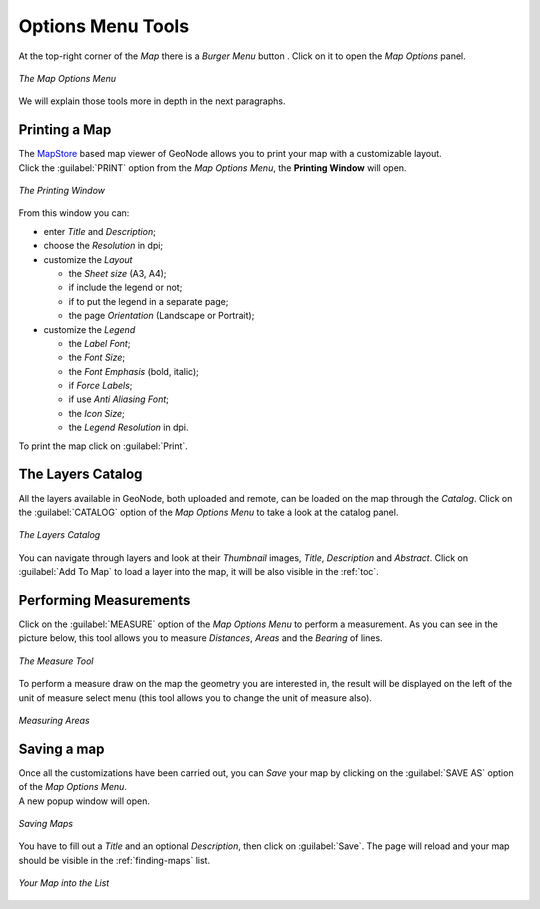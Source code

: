 .. _options-menu-tools:

Options Menu Tools
==================

.. |burger_menu_button| image:: ../img/burger_menu_button.png
    :width: 30px
    :height: 30px
    :align: middle

At the top-right corner of the *Map* there is a *Burger Menu* button |burger_menu_button|. Click on it to open the *Map Options* panel.

.. figure:: img/options_menu_tools.png
     :align: center

     *The Map Options Menu*

We will explain those tools more in depth in the next paragraphs.

Printing a Map
--------------

| The `MapStore <https://mapstore2.geo-solutions.it/mapstore/#/>`_ based map viewer of GeoNode allows you to print your map with a customizable layout.
| Click the :guilabel:`PRINT` option from the *Map Options Menu*, the **Printing Window** will open.

.. figure:: img/printing_window.png
     :align: center

     *The Printing Window*

From this window you can:

* enter *Title* and *Description*;
* choose the *Resolution* in dpi;
* customize the *Layout*

  + the *Sheet size* (A3, A4);
  + if include the legend or not;
  + if to put the legend in a separate page;
  + the page *Orientation* (Landscape or Portrait);

* customize the *Legend*

  + the *Label Font*;
  + the *Font Size*;
  + the *Font Emphasis* (bold, italic);
  + if *Force Labels*;
  + if use *Anti Aliasing Font*;
  + the *Icon Size*;
  + the *Legend Resolution* in dpi.

To print the map click on :guilabel:`Print`.

The Layers Catalog
------------------

All the layers available in GeoNode, both uploaded and remote, can be loaded on the map through the *Catalog*.
Click on the :guilabel:`CATALOG` option of the *Map Options Menu* to take a look at the catalog panel.

.. figure:: img/layers_catalog.png
     :align: center

     *The Layers Catalog*

You can navigate through layers and look at their *Thumbnail* images, *Title*, *Description* and *Abstract*.
Click on :guilabel:`Add To Map` to load a layer into the map, it will be also visible in the :ref:`toc`.

Performing Measurements
-----------------------

Click on the :guilabel:`MEASURE` option of the *Map Options Menu* to perform a measurement.
As you can see in the picture below, this tool allows you to measure *Distances*, *Areas* and the *Bearing* of lines.

.. figure:: img/measure_tool.png
     :align: center

     *The Measure Tool*

| To perform a measure draw on the map the geometry you are interested in, the result will be displayed on the left of the unit of measure select menu (this tool allows you to change the unit of measure also).

.. figure:: img/measuring_areas.png
     :align: center

     *Measuring Areas*

Saving a map
------------

| Once all the customizations have been carried out, you can *Save* your map by clicking on the :guilabel:`SAVE AS` option of the *Map Options Menu*.
| A new popup window will open.

.. figure:: img/saving_map.png
     :align: center

     *Saving Maps*

You have to fill out a *Title* and an optional *Description*, then click on :guilabel:`Save`. The page will reload and your map should be visible in the :ref:`finding-maps` list.

.. figure:: img/my_map.png
     :align: center

     *Your Map into the List*
